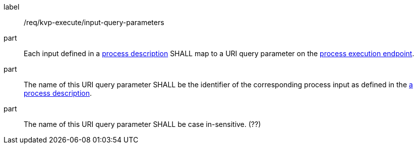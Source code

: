 [[req_kvp-execute_input-query-parameters]]
[requirement]
====
[%metadata]
label:: /req/kvp-execute/input-query-parameters

part:: Each input defined in a <<sc_process_description,process description>> SHALL map to a URI query parameter on the <<req_kvp-execute_process-execute-op,process execution endpoint>>.

part:: The name of this URI query parameter SHALL be the identifier of the corresponding process input as defined in the <<sc_process_description,a process description>>.

part:: The name of this URI query parameter SHALL be case in-sensitive. (??)
====
